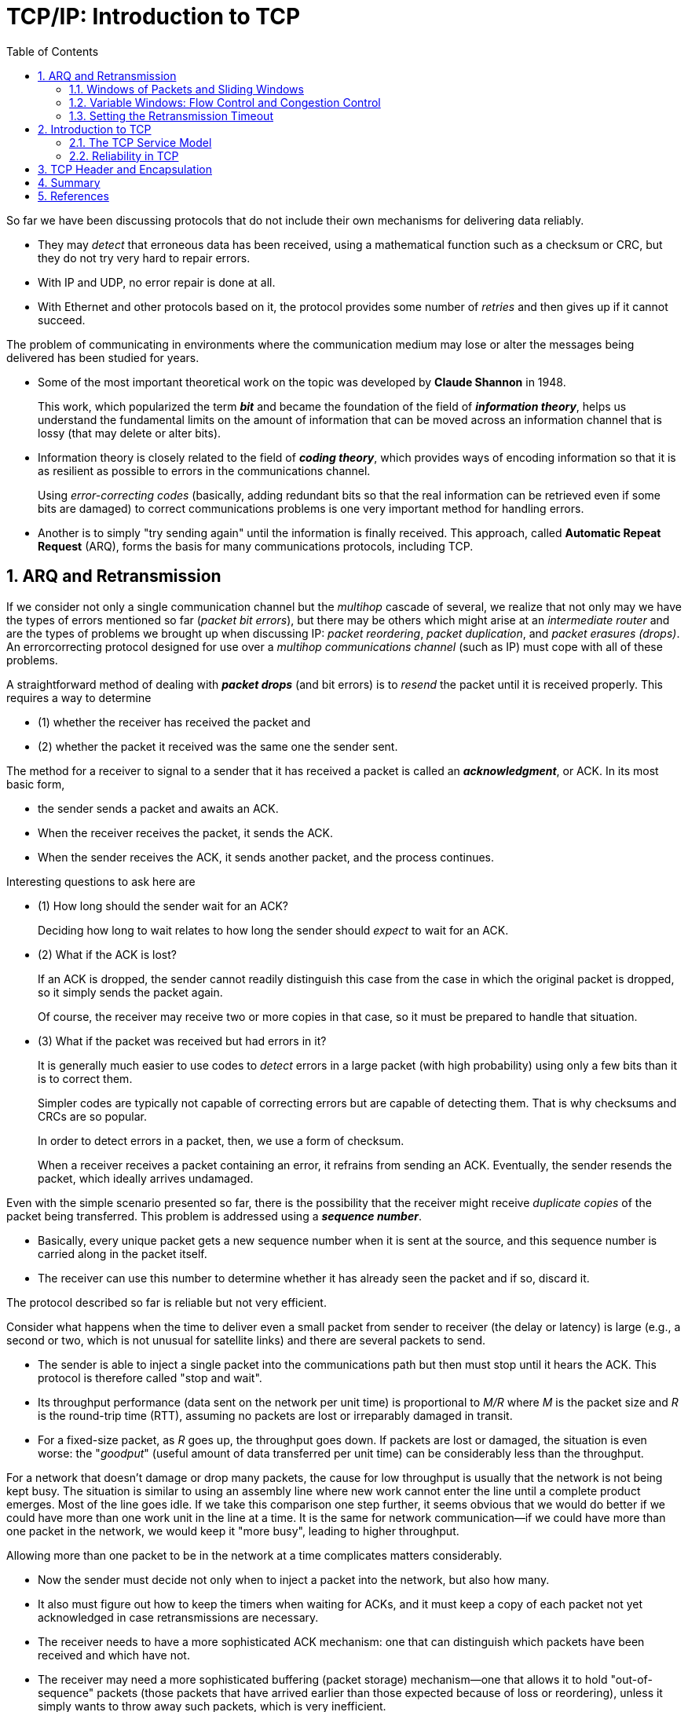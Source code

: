 = TCP/IP: Introduction to TCP
:page-layout: post
:page-categories: ['networking']
:page-tags: ['networking', 'tcp']
:page-date: 2023-01-09 08:53:28 +0800
:page-revdate: 2023-01-09 08:53:28 +0800
:toc:
:toclevels: 4
:sectnums:
:sectnumlevels: 4

So far we have been discussing protocols that do not include their own mechanisms for delivering data reliably.

* They may _detect_ that erroneous data has been received, using a mathematical function such as a checksum or CRC, but they do not try very hard to repair errors. 
* With IP and UDP, no error repair is done at all.
* With Ethernet and other protocols based on it, the protocol provides some number of _retries_ and then gives up if it cannot succeed.

The problem of communicating in environments where the communication medium may lose or alter the messages being delivered has been studied for years.

* Some of the most important theoretical work on the topic was developed by *Claude Shannon* in 1948.
+
This work, which popularized the term *_bit_* and became the foundation of the field of *_information theory_*, helps us understand the fundamental limits on the amount of information that can be moved across an information channel that is lossy (that may delete or alter bits).

* Information theory is closely related to the field of *_coding theory_*, which provides ways of encoding information so that it is as resilient as possible to errors in the communications channel.
+
Using _error-correcting codes_ (basically, adding redundant bits so that the real information can be retrieved even if some bits are damaged) to correct communications problems is one very important method for handling errors.

* Another is to simply "try sending again" until the information is finally received. This approach, called *Automatic Repeat Request* (ARQ), forms the basis for many communications protocols, including TCP.

== ARQ and Retransmission

If we consider not only a single communication channel but the _multihop_ cascade of several, we realize that not only may we have the types of errors mentioned so far (_packet bit errors_), but there may be others which  might arise at an _intermediate router_ and are the types of problems we brought up when discussing IP: _packet reordering_, _packet duplication_, and _packet erasures (drops)_. An errorcorrecting protocol designed for use over a _multihop communications channel_ (such as IP) must cope with all of these problems.

A straightforward method of dealing with *_packet drops_* (and bit errors) is to _resend_ the packet until it is received properly. This requires a way to determine

* (1) whether the receiver has received the packet and
* (2) whether the packet it received was the same one the sender sent.

The method for a receiver to signal to a sender that it has received a packet is called an *_acknowledgment_*, or ACK. In its most basic form,

* the sender sends a packet and awaits an ACK.
* When the receiver receives the packet, it sends the ACK.
* When the sender receives the ACK, it sends another packet, and the process continues.

Interesting questions to ask here are

* (1) How long should the sender wait for an ACK?
+
Deciding how long to wait relates to how long the sender should _expect_ to wait for an ACK.

* (2) What if the ACK is lost?
+
If an ACK is dropped, the sender cannot readily distinguish this case from the case in which the original packet is dropped, so it simply sends the packet again.
+
Of course, the receiver may receive two or more copies in that case, so it must be prepared to handle that situation. 

* (3) What if the packet was received but had errors in it?
+
It is generally much easier to use codes to _detect_ errors in a large packet (with high probability) using only a few bits than it is to correct them.
+
Simpler codes are typically not capable of correcting errors but are capable of detecting them. That is why checksums and CRCs are so popular.
+
In order to detect errors in a packet, then, we use a form of checksum.
+
When a receiver receives a packet containing an error, it refrains from sending an ACK. Eventually, the sender resends the packet, which ideally arrives undamaged.

Even with the simple scenario presented so far, there is the possibility that the receiver might receive _duplicate copies_ of the packet being transferred. This problem is addressed using a *_sequence number_*.

* Basically, every unique packet gets a new sequence number when it is sent at the source, and this sequence number is carried along in the packet itself.
* The receiver can use this number to determine whether it has already seen the packet and if so, discard it.

The protocol described so far is reliable but not very efficient.

Consider what happens when the time to deliver even a small packet from sender to receiver (the delay or latency) is large (e.g., a second or two, which is not unusual for satellite links) and there are several packets to send.

* The sender is able to inject a single packet into the communications path but then must stop until it hears the ACK. This protocol is therefore called "stop and wait".
* Its throughput performance (data sent on the network per unit time) is proportional to _M/R_ where _M_ is the packet size and _R_ is the round-trip time (RTT), assuming no packets are lost or irreparably damaged in transit.
* For a fixed-size packet, as _R_ goes up, the throughput goes down. If packets are lost or damaged, the situation is even worse: the "_goodput_" (useful amount of data transferred per unit time) can be considerably less than the throughput.

For a network that doesn't damage or drop many packets, the cause for low throughput is usually that the network is not being kept busy. The situation is similar to using an assembly line where new work cannot enter the line until a complete product emerges. Most of the line goes idle. If we take this comparison one step further, it seems obvious that we would do better if we could have more than one work unit in the line at a time. It is the same for network communication—if we could have more than one packet in the network, we would keep it "more busy", leading to higher throughput.

Allowing more than one packet to be in the network at a time complicates matters considerably.

* Now the sender must decide not only when to inject a packet into the network, but also how many.
* It also must figure out how to keep the timers when waiting for ACKs, and it must keep a copy of each packet not yet acknowledged in case retransmissions are necessary.
* The receiver needs to have a more sophisticated ACK mechanism: one that can distinguish which packets have been received and which have not.
* The receiver may need a more sophisticated buffering (packet storage) mechanism—one that allows it to hold "out-of-sequence" packets (those packets that have arrived earlier than those expected because of loss or reordering), unless it simply wants to throw away such packets, which is very inefficient.

=== Windows of Packets and Sliding Windows

To handle all of these problems,

* we begin with the assumption that each unique packet has a *sequence number*, as described earlier.
* We define a *window* of packets as the collection of packets (or their sequence numbers) that have been injected by the sender but not yet completely acknowledged (i.e., the sender has not received an ACK for them).
+
We refer to the *window size* as the number of packets in the window.

.The sender's window, showing which packets are eligible to be sent (or have already been sent), which are not yet eligible, and which have already been sent and acknowledged. In this example, the window size is fixed at three packets.
image::/assets/tcp-ip/introduction-to-tcp/window.png[TCP Window, 55%,55%]

. This figure shows the current window of three packets, for a total window size of 3.
. Packet number 3 has already been sent and acknowledged, so the copy of it that the sender was keeping can now be released.
. Packet 7 is ready at the sender but not yet able to be sent because it is not yet "in" the window.
. If we now imagine that data starts to flow from the sender to the receiver and ACKs start to flow in the reverse direction, the sender might next receive an ACK for packet 4.
+
When this happens, the window "slides" to the right by one packet, meaning that the copy of packet 4 can be released and packet 7 can be sent.
+
This movement of the window gives rise to another name for this type of protocol, a *sliding window* protocol.

The sliding window approach can be used to combat many of the problems described so far. Typically, this window structure is kept at both the sender and the receiver.

* At the sender, it keeps track of what packets can be released, what packets are awaiting ACKs, and what packets cannot yet be sent.
* At the receiver, it keeps track of what packets have already been received and acknowledged, what packets are expected (and how much memory has been allocated to hold them), and which packets, even if received, will not be kept because of limited memory.

=== Variable Windows: Flow Control and Congestion Control

To handle the problem that arises when a receiver is too slow relative to a sender, we introduce a way to force the sender to slow down when the receiver cannot keep up. This is called *flow control* and is usually handled in one of two ways.

* One way, called *rate-based* flow control, gives the sender a certain data rate allocation and ensures that data is never allowed to be sent at a rate that exceeds the allocation.
+
This type of flow control is most appropriate for streaming applications and can be used with broadcast and multicast delivery.

* The other predominant form of flow control is called *window-based* flow control and is the most popular approach when sliding windows are being used.
+
In this approach, the window size is not fixed but is instead allowed to vary over time.
+
To achieve flow control using this technique, there must be a method for the receiver to signal the sender how large a window to use. This is typically called a *_window advertisement_*, or simply a *_window update_*. This value is used by the sender (i.e., the receiver of the window advertisement) to adjust its window size.
+
Logically, a window update is separate from the ACKs we discussed previously, but _in practice the window update and ACK are carried in a single packet_, meaning that the sender tends to adjust the size of its window at the same time it slides it to the right.

If we consider the effect of changing the window size at the sender, it becomes clear how this achieves flow control.

* The sender is allowed to inject _W_ packets into the network before it hears an ACK for any of them.

* If the sender and receiver are sufficiently fast, and the network loses no packets and has an infinite capacity, this means that the transfer rate is proportional to (_SW/R_) bits/s, where _W_ is the window size, _S_ is the packet size in bits, and _R_ is the RTT.

* When the window advertisement from the receiver clamps the value of _W_ at the sender, the sender's overall rate can be limited so as to not overwhelm the receiver.

This approach works fine for protecting the receiver, but what about the network in between?

We may have routers with limited memory between the sender and the receiver that have to contend with slow network links. When this happens, it is possible for the sender's rate to exceed a router's ability to keep up, leading to packet loss. This is addressed with a special form of flow control called *congestion control*.

Congestion control involves the sender slowing down so as to not overwhelm the network between itself and the receiver.

* Recall that in our discussion of flow control, we used a window advertisement to signal the sender to slow down for the receiver.
+
This is called *_explicit signaling_*, because there is a protocol field specifically used to inform the sender about what is happening.

* Another option might be for the sender to _guess_ that it needs to slow down.
+
Such an approach would involve *_implicit signaling_*—that is, it would involve deciding to slow down based on some other evidence.

=== Setting the Retransmission Timeout

One of the most important performance issues the designer of a retransmissionbased reliable protocol faces is how long to wait before concluding that a packet has been lost and should be resent.

Stated another way, What should the retransmission timeout be?

Intuitively, the amount of time the sender should wait before resending a packet is about the sum of the following times:

* the time to send the packet,
* the time for the receiver to process it and send an ACK,
* the time for the ACK to travel back to the sender,
* and the time for the sender to process the ACK.

Unfortunately, in practice, none of these times are known with certainty. To make matters worse, any or all of them vary over time as additional load is added to or removed from the end hosts or routers.

Because it is not practical for the user to tell the protocol implementation what the values of all the times are (or to keep them up-to-date) for all circumstances, a better strategy is to have the protocol implementation try to estimate them. This is called *round-trip-time estimation* and is a statistical process.

Basically , the true RTT is likely to be close to the sample mean of a collection of samples of RTTs. Note that this average naturally changes over time (it is not stationary), as the paths taken through the network may change.

Once some estimate of the RTT is made, the question of setting the actual timeout value, used to trigger retransmissions, remains.

* If we recall the definition of a mean, it can never be the extreme value of a set of samples (unless they are all the same).

* So, it would not be sensible to set the retransmission timer to be exactly equal to the mean estimator, as it is likely that many actual RTTs will be larger, thereby inducing unwanted retransmissions.
+
Clearly, the timeout should be set to something larger than the mean, but exactly what this relationship is (or even if the mean should be directly used) is not yet clear.

* Setting the timeout too large is also undesirable, as this leads back to letting the network go idle, reducing throughput.

== Introduction to TCP

Given the background we now have regarding the issues affecting reliable delivery in general, let us see how they play out in TCP and what type of service it provides to Internet applications.

=== The TCP Service Model

Even though TCP and UDP use the same network layer (IPv4 or IPv6), TCP provides a totally different service to the application layer from what UDP does.

TCP provides a *_connection-oriented_*, reliable, byte stream service.

* The term connection-oriented means that the two applications using TCP must establish a TCP connection by contacting each other before they can exchange data.

* The typical analogy is dialing a telephone number, waiting for the other party to answer the phone and saying "Hello", and then saying "Who's calling?"

* There are exactly two endpoints communicating with each other on a TCP connection; concepts such as broadcasting and multicasting are not applicable to TCP.

The TCP provides a *_byte stream_* abstraction to applications that use it.

* The consequence of this design decision is that no _record markers_ or _message boundaries_ are automatically inserted by TCP. A record marker corresponds to an indication of an application's write extent.
+
If the application on one end writes 10 bytes, followed by a write of 20 bytes, followed by a write of 50 bytes, the application at the other end of the connection cannot tell what size the individual writes were.
+
For example, the other end may read the 80 bytes in four reads of 20 bytes at a time or in some other way.

* One end puts a stream of bytes into TCP, and the identical stream of bytes appears at the other end.

* Each endpoint individually chooses its read and write sizes.

TCP does not interpret the contents of the bytes in the byte stream at all.

* It has no idea if the data bytes being exchanged are binary data, ASCII characters, EBCDIC characters, or something else.

* The interpretation of this byte stream is up to the applications on each end of the connection.

* TCP does, however, support the urgent mechanism mentioned before, although it is no longer recommended for use.

=== Reliability in TCP

Because TCP provides a byte stream interface, it must convert a sending application's stream of bytes into a set of packets that IP can carry. This is called *_packetization_*. These packets contain sequence numbers, which in TCP actually represent the byte offsets of the first byte in each packet in the overall data stream rather than packet numbers. This allows packets to be of variable size during a transfer and may also allow them to be combined, called *_repacketization_*.

The application data is broken into what TCP considers the best-size chunks to send, typically fitting each segment into a single IP-layer datagram that will not be fragmented. This is different from UDP, where each write by the application usually generates a UDP datagram of that size (plus headers). The chunk passed by TCP to IP is called a *segment*.

TCP maintains a mandatory checksum on its header, any associated application data, and fields from the IP header.

* This is an _end-to-end pseudo-header checksum_ whose purpose is to detect any bit errors introduced in transit.

* If a segment arrives with an invalid checksum, TCP discards it without sending any acknowledgment for the discarded packet.
+
The receiving TCP might acknowledge a _previous_ (already acknowledged) segment, however, to help the sender with its congestion control computations.

* The TCP checksum uses the same mathematical function as is used by other Internet protocols (UDP, ICMP, etc.).

When TCP sends a group of segments, it normally sets a single retransmission timer, waiting for the other end to acknowledge reception.

* TCP does not set a different retransmission timer for every segment.
* Rather, it sets a timer when it sends a window of data and updates the timeout as ACKs arrive.
* If an acknowledgment is not received in time, a segment is retransmitted.

When TCP receives data from the other end of the connection, it sends an acknowledgment.

* This acknowledgment may not be sent immediately but is normally delayed a fraction of a second.

* The ACKs used by TCP are cumulative in the sense that an ACK indicating byte number _N_ implies that all bytes up to number _N_ (but not including it) have already been received successfully.
+
This provides some robustness against ACK loss—if an ACK is lost, it is very likely that a subsequent ACK is sufficient to ACK the previous segments.

TCP provides a full-duplex service to the application layer.

* This means that data can be flowing in each direction, independent of the other direction.

* Therefore, each end of a connection must maintain a sequence number of the data flowing in each direction.

* Once a connection is established, every TCP segment that contains data flowing in one direction of the connection also includes an ACK for segments flowing in the opposite direction.

* Each segment also contains a window advertisement for implementing flow control in the opposite direction.
+
Thus, when a TCP segment arrives on a connection, the window may slide forward, the window size may change, and new data may have arrived.

Using sequence numbers, a receiving TCP discards duplicate segments and reorders segments that arrive out of order.

* Recall that any of these anomalies can happen because TCP uses IP to deliver its segments, and IP does not provide duplicate elimination or guarantee correct ordering.

* Because it is a byte stream protocol, however, TCP never delivers data to the receiving application out of order.
+
Thus, the receiving TCP may be forced to hold on to data with larger sequence numbers before giving it to an application until a missing lower-sequence-numbered segment (a "hole") is filled in.

== TCP Header and Encapsulation

.The TCP header appears immediately following the IP header or last IPv6 extension header and is often 20 bytes long (with no TCP options). With options, the TCP header can be as large as 60 bytes. Common options include _Maximum Segment Size_, _Timestamps_, _Window Scaling_, and _Selective ACKs_.
image::/assets/tcp-ip/introduction-to-tcp/tcp-segment-in-ip-datagram.png[TCP segement in IP datagram,65%,65%]

.The TCP header. Its normal size is 20 bytes, unless options are present. The _Header Length_ field gives the size of the header in 32-bit words (minimum value is 5). The shaded fields (_Acknowledgment Number_, _Window Size_, plus _ECE_ and _ACK_ bits) refer to the data flowing in the opposite direction relative to the sender of this segment.
image::/assets/tcp-ip/introduction-to-tcp/tcp-header.png[TCP header,65%,65%]

Each TCP header contains the source and destination port number.

* These two values, along with the source and destination IP addresses in the IP header, uniquely identify each connection.

* The combination of an IP address and a port number is sometimes called an *_endpoint_* or *_socket_* in the TCP literature.
+
The latter term appeared in [RFC0793] and was ultimately adopted as the name of the Berkeley-derived programming interface for network communications (now frequently called "Berkeley sockets").
+
It is a *_pair_* of sockets or endpoints (the 4-tuple consisting of the client IP address, client port number, server IP address, and server port number) that uniquely identifies each TCP connection.

The _Sequence Number_ field identifies the byte in the stream of data from the sending TCP to the receiving TCP that the first byte of data in the containing segment represents.

* If we consider the stream of bytes flowing in one direction between two applications, TCP numbers each byte with a sequence number.
* This sequence number is a 32-bit unsigned number that wraps back around to 0 after reaching (2^32^) − 1.
* Because every byte exchanged is numbered, the _Acknowledgment Number_ field (also called the _ACK Number_ or _ACK_ field for short) contains the next sequence number that the sender of the acknowledgment expects to receive.
+
This is therefore the sequence number of the last successfully received byte of data plus 1.
+
This field is valid only if the _ACK_ bit field is on, which it usually is for all but initial and closing segments.
* Sending an ACK costs nothing more than sending any other TCP segment because the 32-bit _ACK Number_ field is always part of the header, as is the _ACK_ bit field.

When a new connection is being established, the _SYN_ bit field is turned on in the first segment sent from client to server.

* Such segments are called _SYN segments_, or simply _SYNs_.
* The _Sequence Number_ field then contains the first sequence number to be used on that direction of the connection for subsequent sequence numbers and in returning ACK numbers (recall that connections are all bidirectional).
+
Note that this number is not 0 or 1 but instead is another number, often randomly chosen, called the *_initial sequence number_* (ISN). The reason for the ISN not being 0 or 1 is a security measure.
* The sequence number of the first byte of data sent on this direction of the connection is the ISN plus 1 because the _SYN_ bit field consumes one sequence number. 
* Consuming a sequence number also implies reliable delivery using retransmission.
+
Thus, _SYNs_ and application bytes (and _FINs_) are reliably delivered.
+
ACKs, which do not consume sequence numbers, are not.

TCP can be described as "a sliding window protocol with cumulative positive acknowledgments".

* The _ACK Number_ field is constructed to indicate the largest byte received in order at the receiver (plus 1).
+
For example, if bytes 1–1024 are received OK, and the next segment contains bytes 2049–3072, the receiver cannot use the regular _ACK Number_ field to signal the sender that it received this new segment.

* Modern TCPs, however, have a _selective acknowledgment_ (SACK) option that allows the receiver to indicate to the sender out-of-order data it has received correctly. When paired with a TCP sender capable of _selective repeat_, a significant performance benefit may be realized.

The _Header Length_ field gives the length of the header in 32-bit words.

* This is required because the length of the _Options_ field is variable.
* With a 4-bit field, TCP is limited to a 60-byte header.
* Without options, however, the size is 20 bytes.

Currently eight bit fields are defined for the TCP header, although some older implementations understand only the last six of them.

. *CWR*—Congestion Window Reduced (the sender reduced its sending rate);

. *ECE*—ECN Echo (the sender received an earlier congestion notification);

. *URG*—Urgent (the Urgent Pointer field is valid—rarely used);

. *ACK*—Acknowledgment (the Acknowledgment Number field is valid—always on after a connection is established);

. *PSH*—Push (the receiver should pass this data to the application as soon as possible—not reliably implemented or used);

. *RST*—Reset the connection (connection abort, usually because of an error);

. *SYN*—Synchronize sequence numbers to initiate a connection;

. *FIN*—The sender of the segment is finished sending data to its peer;

TCP's flow control is provided by each end advertising a window size using the _Window Size_ field.

* This is the number of bytes, starting with the one specified by the ACK number, that the receiver is willing to accept.

* This is a 16-bit field, limiting the window to 65,535 bytes, and thereby limiting TCP's throughput performance.
+
The _Window Scale_ option that allows this value to be scaled, providing much larger windows and improved performance for high-speed and long-delay networks.

The TCP _Checksum_ field covers the TCP header and data and some fields in the IP header, using a pseudo-header computation similar to the one used with ICMPv6 and UDP.

* It is mandatory for this field to be calculated and stored by the sender, and then verified by the receiver.
* The TCP checksum is calculated with the same algorithm as the IP, ICMP, and UDP ("Internet") checksums.

The _Urgent Pointer_ field is valid only if the _URG_ bit field is set.

* This "pointer" is a positive offset that must be added to the _Sequence Number_ field of the segment to yield the sequence number of the last byte of urgent data.

* TCP's urgent mechanism is a way for the sender to provide specially marked data to the other end.

The most common _Option_ field is the _Maximum Segment Size_ option, called the _MSS_.

* Each end of a connection normally specifies this option on the first segment it sends (the ones with the _SYN_ bit field set to establish the connection).

* The _MSS_ option specifies the maximum-size segment that the sender of the option is willing to receive in the reverse direction.

* Other common options we investigate include _SACK_, _Timestamp_, and _Window Scale_.

== Summary

The problem of providing reliable communications over lossy communication channels has been studied for years. The two primary methods for dealing with errors include *error-correcting codes* and *data retransmission*. The protocols using retransmissions must also handle data loss, usually by setting a timer, and must also arrange some way for the receiver to signal the sender what it has received. Deciding how long to wait for an ACK can be tricky, as the appropriate time may change as network routing or load on the end systems varies. Modern protocols estimate the round-trip time and set the retransmission timer based on some function of these measurements.

Except for setting the retransmission timer, retransmission protocols are simple when only one packet may be in the network at one time, but they perform poorly for networks where the delay is high. To be more efficient, multiple packets must be injected into the network before an ACK is received. This approach is more efficient but also more complex. A typical approach to managing the complexity is to use *sliding windows*, whereby packets are marked with sequence numbers, and the window size bounds the number of such packets. When the window size varies based on either feedback from the receiver or other signals (such as dropped packets), both flow control and congestion control can be achieved.

TCP provides a *reliable*, *connection-oriented*, *byte stream*, transport-layer service built using many of these techniques. We looked briefly at all of the fields in the TCP header, noting that most of them are directly related to these abstract concepts in reliable delivery. TCP packetizes the application data into *segments*, sets a timeout anytime it sends data, acknowledges data received by the other end, reorders out-of-order data, discards duplicate data, provides end-to-end flow control, and calculates and verifies a mandatory end-to-end checksum. It is the most widely used protocol on the Internet. It is used by most of the popular applications, such as HTTP, SSH/TLS, NetBIOS (NBT—NetBIOS over TCP), Telnet, FTP, and electronic mail (SMTP). Many distributed file-sharing applications (e.g., BitTorrent, Shareaza) also use TCP.

== References

. Fall, Kevin R._ Stevens, W. Richard_ Wright, Gary R - TCP_IP Illustrated, Volume 1_ The Protocols (2012, Addison-Wesley, Pearson)
